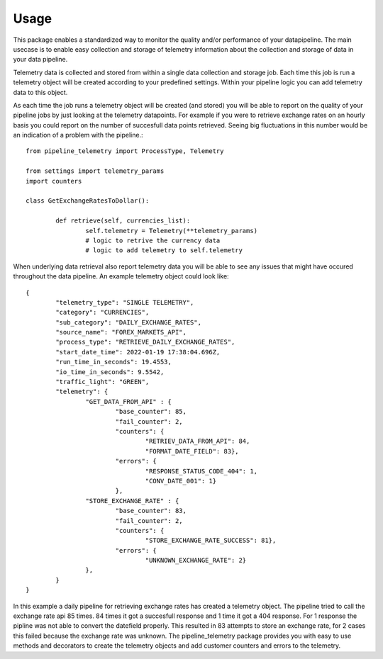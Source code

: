 =====
Usage
=====

This package enables a standardized way to monitor the quality and/or
performance of your datapipeline. The main usecase is to enable easy collection
and storage of telemetry information about the collection and storage of data
in your data pipeline. 

Telemetry data is collected and stored from within a single data
collection and storage job. Each time this job is run a telemetry object will
be created according to your predefined settings. Within your pipeline logic
you can add telemetry data to this object. 

As each time the job runs a telemetry object will be created (and stored) you
will be able to report on the quality of your pipeline jobs by just looking at
the telemetry datapoints. For example if you were to retrieve exchange rates on
an hourly basis you could report on the number of succesfull data points
retrieved. Seeing big fluctuations in this number would be an indication of a
problem with the pipeline.::

	from pipeline_telemetry import ProcessType, Telemetry

	from settings import telemetry_params
	import counters

	class GetExchangeRatesToDollar():

		def retrieve(self, currencies_list):
			self.telemetry = Telemetry(**telemetry_params)
			# logic to retrive the currency data
			# logic to add telemetry to self.telemetry


When underlying data retrieval also report telemetry data you will be able to see any issues that might have occured throughout the data pipeline. An example telemetry object could look like::

	{
		"telemetry_type": "SINGLE TELEMETRY",
		"category": "CURRENCIES",
		"sub_category": "DAILY_EXCHANGE_RATES",
		"source_name": "FOREX_MARKETS_API",
		"process_type": "RETRIEVE_DAILY_EXCHANGE_RATES",
		"start_date_time": 2022-01-19 17:38:04.696Z,
		"run_time_in_seconds": 19.4553,
		"io_time_in_seconds": 9.5542,
		"traffic_light": "GREEN",
		"telemetry": {
			"GET_DATA_FROM_API" : {
				"base_counter": 85,
				"fail_counter": 2,
				"counters": {
					"RETRIEV_DATA_FROM_API": 84,
					"FORMAT_DATE_FIELD": 83},
				"errors": {
					"RESPONSE_STATUS_CODE_404": 1,
					"CONV_DATE_001": 1}
				},
			"STORE_EXCHANGE_RATE" : {
				"base_counter": 83,
				"fail_counter": 2,
				"counters": {
					"STORE_EXCHANGE_RATE_SUCCESS": 81},
				"errors": {
					"UNKNOWN_EXCHANGE_RATE": 2}
			},
		}
	}

In this example a daily pipeline for retrieving exchange rates has created a telemetry object. The pipeline tried to call the exchange rate api 85 times. 84 times it got a succesfull response and 1 time it got a 404 response. For 1 response the pipline was not able to convert the datefield properly. 
This resulted in 83 attempts to store an exchange rate, for 2 cases this failed because the exchange rate was unknown. 
The pipeline_telemetry package provides you with easy to use methods and decorators to create the telemetry objects and add customer counters and errors to the telemetry.
 





